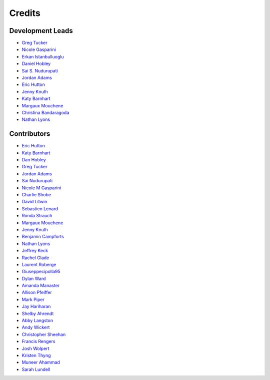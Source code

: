 =======
Credits
=======

Development Leads
-----------------

- `Greg Tucker <https://github.com/gregtucker>`_
- `Nicole Gasparini <https://github.com/nicgaspar>`_
- `Erkan Istanbulluoglu <https://github.com/erkanistan>`_
- `Daniel Hobley <https://github.com/SiccarPoint>`_
- `Sai S. Nudurupati <https://github.com/saisiddu>`_
- `Jordan Adams <https://github.com/jadams15>`_
- `Eric Hutton <https://github.com/mcflugen>`_
- `Jenny Knuth <https://github.com/jennyknuth>`_
- `Katy Barnhart <https://github.com/kbarnhart>`_
- `Margaux Mouchene <https://github.com/margauxmouchene>`_
- `Christina Bandaragoda <https://github.com/ChristinaB>`_
- `Nathan Lyons <https://github.com/nathanlyons>`_

Contributors
------------

.. credits-roll start-author-list

* `Eric Hutton <https://github.com/mcflugen>`_
* `Katy Barnhart <https://github.com/kbarnhart>`_
* `Dan Hobley <https://github.com/SiccarPoint>`_
* `Greg Tucker <https://github.com/gregtucker>`_
* `Jordan Adams <https://github.com/jadams15>`_
* `Sai Nudurupati <https://github.com/saisiddu>`_
* `Nicole M Gasparini <https://github.com/nicgaspar>`_
* `Charlie Shobe <https://github.com/cmshobe>`_
* `David Litwin <https://github.com/DavidLitwin>`_
* `Sebastien Lenard <https://github.com/sebastien-lenard>`_
* `Ronda Strauch <https://github.com/RondaStrauch>`_
* `Margaux Mouchene <https://github.com/margauxmouchene>`_
* `Jenny Knuth <https://github.com/jennyknuth>`_
* `Benjamin Campforts <https://github.com/BCampforts>`_
* `Nathan Lyons <https://github.com/nathanlyons>`_
* `Jeffrey Keck <https://github.com/keckje>`_
* `Rachel Glade <https://github.com/Glader011235>`_
* `Laurent Roberge <https://github.com/loroberge>`_
* `Giuseppecipolla95 <https://github.com/Giuseppecipolla95>`_
* `Dylan Ward <https://github.com/ddoubleprime>`_
* `Amanda Manaster <https://github.com/amanaster2>`_
* `Allison Pfeiffer <https://github.com/pfeiffea>`_
* `Mark Piper <https://github.com/mdpiper>`_
* `Jay Hariharan <https://github.com/elbeejay>`_
* `Shelby Ahrendt <https://github.com/shelbyahrendt>`_
* `Abby Langston <https://github.com/alangston>`_
* `Andy Wickert <https://github.com/awickert>`_
* `Christopher Sheehan <https://github.com/Sheehace>`_
* `Francis Rengers <https://github.com/frengers>`_
* `Josh Wolpert <https://github.com/josh-wolpert>`_
* `Kristen Thyng <https://github.com/kthyng>`_
* `Muneer Ahammad <https://github.com/muneerVT>`_
* `Sarah Lundell <https://github.com/slundell123>`_

